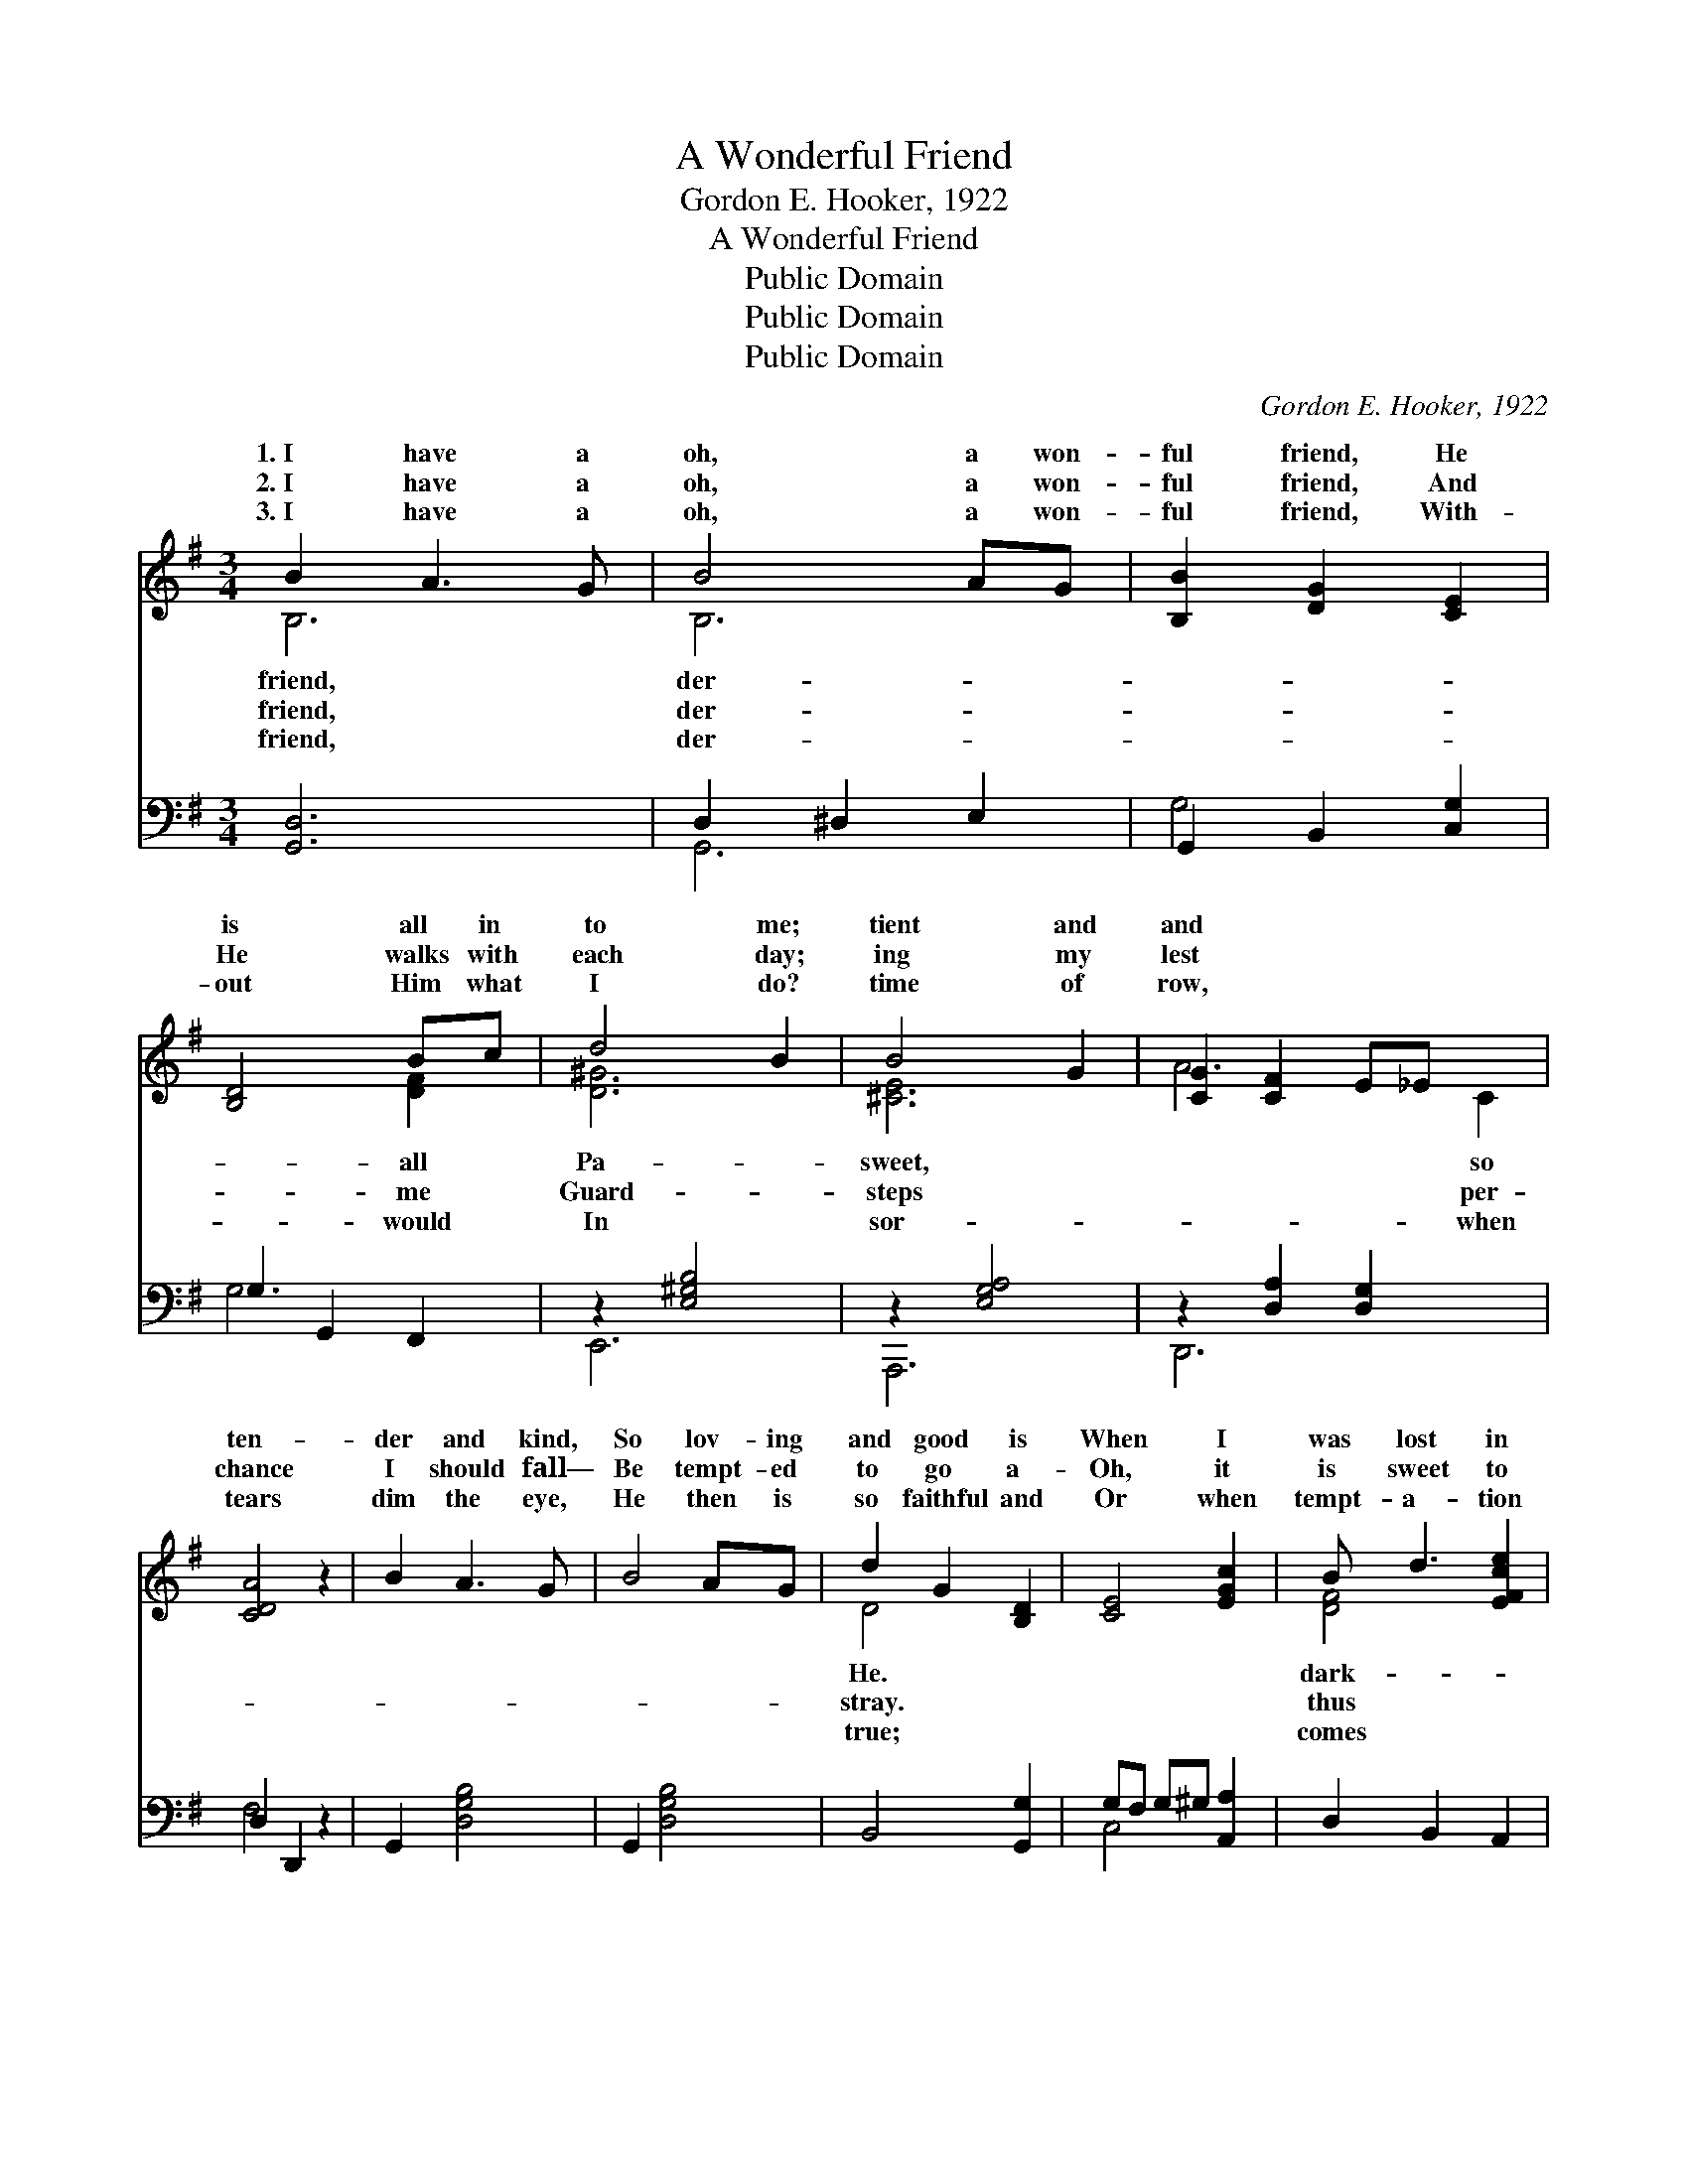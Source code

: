 X:1
T:A Wonderful Friend
T:Gordon E. Hooker, 1922
T:A Wonderful Friend
T:Public Domain
T:Public Domain
T:Public Domain
C:Gordon E. Hooker, 1922
Z:Public Domain
%%score ( 1 2 ) ( 3 4 )
L:1/8
M:3/4
K:G
V:1 treble 
V:2 treble 
V:3 bass 
V:4 bass 
V:1
 B2 A3 G | B4 AG | [B,B]2 [DG]2 [CE]2 | [B,D]4 Bc | d4 B2 | B4 G2 | [CG]2 [CF]2 E_E x2 | %7
w: 1.~I have a|oh, a won-|ful friend, He|is all in|to me;|tient and|and * * *|
w: 2.~I have a|oh, a won-|ful friend, And|He walks with|each day;|ing my|lest * * *|
w: 3.~I have a|oh, a won-|ful friend, With-|out Him what|I do?|time of|row, * * *|
 [CDA]4 z2 | B2 A3 G | B4 AG | d2 G2 [B,D]2 | [CE]4 [EGc]2 | B d3 [EFce]2 | %13
w: ten-|der and kind,|So lov- ing|and good is|When I|was lost in|
w: chance|I should fall—|Be tempt- ed|to go a-|Oh, it|is sweet to|
w: tears|dim the eye,|He then is|so faithful and|Or when|tempt- a- tion|
 ([DGB]2 [^CG]2) [=CDFA]2 | [B,D]4 [A,C]2 | [G,B,G]2 z4 | [EGB]2 [GB]2 [FAB]2 | ([EG]2 z2) e2 x2 | %18
w: ness * and|sin, *||With- out a|hope in|
w: know * my|Lord— *||Un- der His|care I|
w: like * a|flood— *||Al- most o’er-|whelmed by|
 ^d2 B2 (z A) | [EG]6 | c2 c2 [CEFc]2 | [DF]2 (z A) E2 x | [^DF-]6 | [DF]4 (EF) | G3 F [CE]2 | %25
w: * To *||ry’s mount- ain|Je- * sus|To|bring me *|home to the|
w: * There, *||can harm me,|kept * by|Each|step of *|way He’s my|
w: * I *||to Je- sus,|stand- * ard|And|with Him *|walk in the|
 D2 [Dc]2 [DB]2 | [EGe]2 [DGd]2 [CFc]2 | ([B,=F]2 [DE^G]2) G2 | A2 c2 [Ge]2 | (Gc B2) EF | %30
w: |||||
w: |||||
w: |||||
 D2 B,2 C2 | [B,G]4 z2 |] %32
w: ||
w: ||
w: ||
V:2
 B,6 | B,6 | x6 | x4 [DF]2 | [D^G]6 | [^CE]6 | A6- C2 | x6 | x6 | x6 | D4 x2 | x6 | [DF]4 x2 | x6 | %14
w: friend,|der-||all|Pa-|sweet,|* so||||He.||dark-||
w: friend,|der-||me|Guard-|steps|* per-||||stray.||thus||
w: friend,|der-||would|In|sor-|* when||||true;||comes||
 G6- | x6 | x6 | e4 [GB]4 | F4 ^D2 | x6 | [CEF]4 x2 | B3 (E2 E2) | x6 | x4 C2 | B,4 x2 | D2 x4 | %26
w: |||the world,|Cal- va-||went|for me, *||safe|fold.||
w: |||a- bide;|no- thing||I’m|His pow’r— *||the|guide.||
w: |||the fight:|look up||His|is raised, *||I|light.||
 x6 | B4 x2 | x6 | d4 D2 | G6- | x6 |] %32
w: ||||||
w: ||||||
w: ||||||
V:3
 [G,,D,]6 | D,2 ^D,2 E,2 | G,,2 B,,2 [C,G,]2 | G,2 G,,2 F,,2 | z2 [E,^G,B,]4 | z2 [E,G,A,]4 | %6
 z2 [D,A,]2 [D,G,]2 x2 | D,2 D,,2 z2 | G,,2 [D,G,B,]4 | G,,2 [D,G,B,]4 | B,,4 [G,,G,]2 | %11
 G,F, G,^G, [A,,A,]2 | D,2 B,,2 A,,2 | (D,2 E,_E,) D,2 | (z ^C, D,2 D,,2 | G,,2 G,,,2) z2 | E,,6 | %17
 [E,,B,,]2 E,4 x2 | B,,2 [^D,B,]2 [F,B,]2 | B,2 B,2 _B,2 | [A,,A,]4 A,,2 | B,,2 A,2 ^A,2 x | %22
 [B,,B,]6 | [A,,C]4 D,2 | E,2 D,2 C,2 | [B,,F,]2 [A,,F,]2 [G,,G,]2 | C,2 B,,2 A,,2 | %27
 ^G,,2 [E,,E,]2 z2 | [A,,E,C]4 [^C,^A,]2 | (B,E D2) [D,C]2 | B,2 G,2 E,2 | [G,,D,]4 z2 |] %32
V:4
 x6 | G,,6 | G,4 x2 | G,6 | E,,6 | A,,,6 | D,,6 x2 | F,4 x2 | x6 | x6 | x6 | C,4 x2 | x6 | x6 | %14
 G,,2 x4 | x6 | x6 | x8 | x6 | E,6 | x6 | x2 C,4 x | x6 | x6 | x6 | x6 | x6 | x6 | x6 | D,4 x2 | %30
 G,,6- | x6 |] %32

